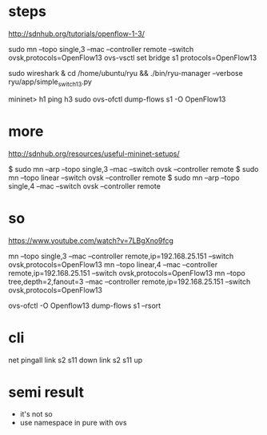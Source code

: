 * steps

http://sdnhub.org/tutorials/openflow-1-3/

sudo mn --topo single,3 --mac --controller remote --switch ovsk,protocols=OpenFlow13
ovs-vsctl set bridge s1 protocols=OpenFlow13

sudo wireshark &
cd /home/ubuntu/ryu && ./bin/ryu-manager --verbose ryu/app/simple_switch_13.py

mininet> h1 ping h3
sudo ovs-ofctl dump-flows s1 -O OpenFlow13

* more 

http://sdnhub.org/resources/useful-mininet-setups/

$ sudo mn --arp --topo single,3 --mac --switch ovsk --controller remote
$ sudo mn --topo linear --switch ovsk --controller remote
$ sudo mn --arp --topo single,4 --mac --switch ovsk --controller remote

* so

https://www.youtube.com/watch?v=7LBgXno9fcg

mn --topo single,3 --mac --controller remote,ip=192.168.25.151 --switch ovsk,protocols=OpenFlow13
mn --topo linear,4 --mac --controller remote,ip=192.168.25.151 --switch ovsk,protocols=OpenFlow13
mn --topo tree,depth=2,fanout=3 --mac --controller remote,ip=192.168.25.151 --switch ovsk,protocols=OpenFlow13

ovs-ofctl -O Openflow13 dump-flows s1 --rsort

* cli

net
pingall
link s2 s11 down
link s2 s11 up

* semi result

- it's not so
- use namespace in pure with ovs

